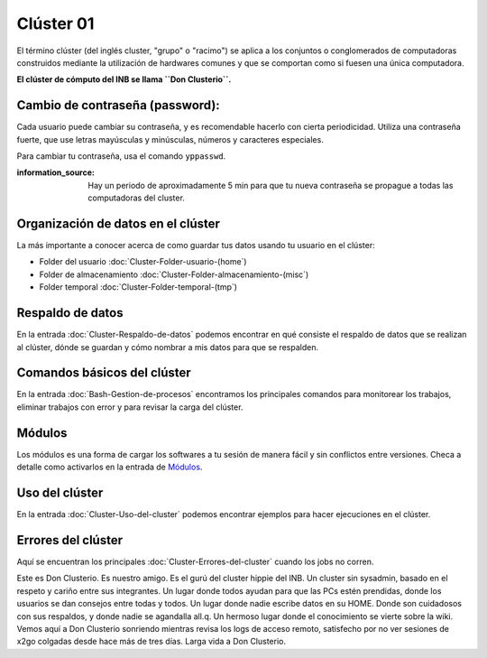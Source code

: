 Clúster 01
====================


El término clúster (del inglés cluster, "grupo" o "racimo") se aplica a los conjuntos o conglomerados de computadoras construidos mediante la utilización de hardwares comunes y que se comportan como si fuesen una única computadora.

**El clúster de cómputo del INB se llama ``Don Clusterio``.**


Cambio de contraseña (password):
--------------------


Cada usuario puede cambiar su contraseña, y es recomendable hacerlo con cierta periodicidad. Utiliza una contraseña fuerte, que use letras mayúsculas y minúsculas, números y caracteres especiales. 

Para cambiar tu contraseña, usa el comando ``yppasswd``.

:information_source: Hay un periodo de aproximadamente 5 min para que tu nueva contraseña se propague a todas las computadoras del cluster.

Organización de datos en el clúster
--------------------


La más importante a conocer acerca de como guardar tus datos usando tu usuario en el clúster:

+ Folder del usuario :doc:`Cluster-Folder-usuario-(home`)

+ Folder de almacenamiento :doc:`Cluster-Folder-almacenamiento-(misc`)

+ Folder temporal :doc:`Cluster-Folder-temporal-(tmp`)

Respaldo de datos
--------------------


En la entrada :doc:`Cluster-Respaldo-de-datos` podemos encontrar en qué consiste el respaldo de datos que se realizan al clúster, dónde se guardan y cómo nombrar a mis datos para que se respalden.

Comandos básicos del clúster
--------------------


En la entrada  :doc:`Bash-Gestion-de-procesos` encontramos los principales comandos para monitorear los trabajos, eliminar trabajos con error y para revisar la carga del clúster.

Módulos
--------------------


Los módulos es una forma de cargar los softwares a tu sesión de manera fácil y sin conflictos entre versiones. Checa a detalle como activarlos en la entrada de `Módulos <https://github.com/c13inb/c13inb.github.io/wiki/Modules>`_.


Uso del clúster
--------------------


En la entrada :doc:`Cluster-Uso-del-cluster` podemos encontrar ejemplos para hacer ejecuciones en el clúster.

Errores del clúster
--------------------


Aquí se encuentran los principales :doc:`Cluster-Errores-del-cluster` cuando los jobs no corren.


.. image:: donClusterio_01.png

Este es Don Clusterio. Es nuestro amigo. Es el gurú del cluster hippie del INB. Un cluster sin sysadmin, basado en el respeto y cariño entre sus integrantes. Un lugar donde todos ayudan para que las PCs estén prendidas, donde los usuarios se dan consejos entre todas y todos. Un lugar donde nadie escribe datos en su HOME. Donde son cuidadosos con sus respaldos, y donde nadie se agandalla all.q. Un hermoso lugar donde el conocimiento se vierte sobre la wiki. Vemos aquí a Don Clusterio sonriendo mientras revisa los logs de acceso remoto, satisfecho por no ver sesiones de x2go colgadas desde hace más de tres días. Larga vida a Don Clusterio.
